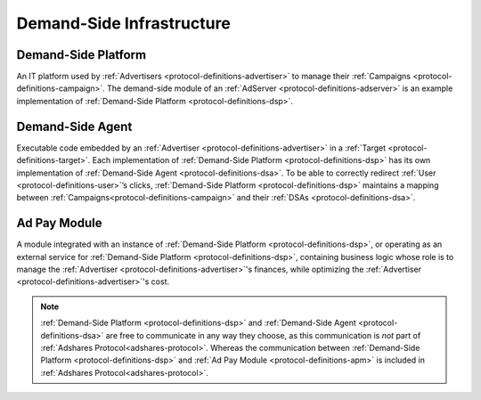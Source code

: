 .. _protocol-definitions-dsi:

Demand-Side Infrastructure
--------------------------

.. _protocol-definitions-dsp:

Demand-Side Platform
^^^^^^^^^^^^^^^^^^^^
An IT platform used by :ref:`Advertisers <protocol-definitions-advertiser>` to manage their :ref:`Campaigns <protocol-definitions-campaign>`. 
The demand-side module of an :ref:`AdServer <protocol-definitions-adserver>` is an example implementation of :ref:`Demand-Side Platform <protocol-definitions-dsp>`.

.. _protocol-definitions-dsa:

Demand-Side Agent
^^^^^^^^^^^^^^^^^
Executable code embedded by an :ref:`Advertiser <protocol-definitions-advertiser>` in a :ref:`Target <protocol-definitions-target>`. 
Each implementation of :ref:`Demand-Side Platform <protocol-definitions-dsp>` has its own implementation of :ref:`Demand-Side Agent <protocol-definitions-dsa>`. 
To be able to correctly redirect :ref:`User <protocol-definitions-user>`’s clicks, :ref:`Demand-Side Platform <protocol-definitions-dsp>` maintains a mapping 
between :ref:`Campaigns<protocol-definitions-campaign>` and their :ref:`DSAs <protocol-definitions-dsa>`.

.. _protocol-definitions-apm:

Ad Pay Module
^^^^^^^^^^^^^
A module integrated with an instance of :ref:`Demand-Side Platform <protocol-definitions-dsp>`, or operating as an external service for :ref:`Demand-Side Platform <protocol-definitions-dsp>`, 
containing business logic whose role is to manage the :ref:`Advertiser <protocol-definitions-advertiser>`'s finances, while optimizing the :ref:`Advertiser <protocol-definitions-advertiser>`'s cost.

.. note::
    :ref:`Demand-Side Platform <protocol-definitions-dsp>` and :ref:`Demand-Side Agent <protocol-definitions-dsa>` are free to communicate in any way they choose, 
    as this communication is *not* part of :ref:`Adshares Protocol<adshares-protocol>`. Whereas the communication 
    between :ref:`Demand-Side Platform <protocol-definitions-dsp>` and :ref:`Ad Pay Module <protocol-definitions-apm>` is included in :ref:`Adshares Protocol<adshares-protocol>`.